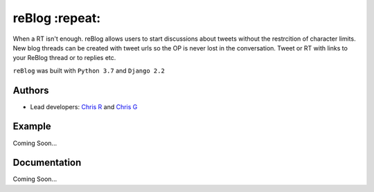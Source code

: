===================
reBlog :repeat:
===================

When a RT isn't enough. reBlog allows users to start discussions about tweets without the restrcition of character limits. New blog threads can be created with tweet urls so the OP is never lost in the conversation. Tweet or RT with links to your ReBlog thread or to replies etc.

``reBlog`` was built with ``Python 3.7`` and ``Django 2.2``

Authors
=======
* Lead developers: `Chris R`_ and `Chris G`_

.. _`Chris R`: https://github.com/z3ke1r
.. _`Chris G`: https://github.com/cgeorgiades27

Example
=======
Coming Soon...

Documentation
=============
Coming Soon...
